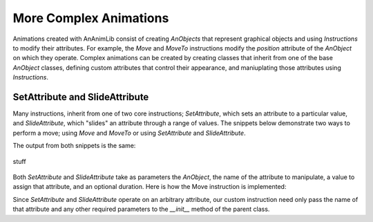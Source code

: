 More Complex Animations
=======================

Animations created with AnAnimLib consist of creating *AnObjects* that represent
graphical objects and using *Instructions* to modify their attributes. For
example, the *Move* and *MoveTo* instructions modify the *position* attribute of
the *AnObject* on which they operate. Complex animations can be created by
creating classes that inherit from one of the base *AnObject* classes, defining
custom attributes that control their appearance, and maniuplating those
attributes using *Instructions*.

SetAttribute and SlideAttribute
-------------------------------

Many instructions, inherit from one of two core instructions; *SetAttribute*,
which sets an attribute to a particular value,  and *SlideAttribute*, which
"slides" an attribute through a range of values. The snippets below demonstrate
two ways to perform a move; using *Move* and *MoveTo* or using *SetAttribute*
and *SlideAttribute*.

.. code-block:: 
    :linenos:

    import ananimlib as al        
    
    rect = al.Rectangle([1,1])
    
    al.Animate(
        al.AddAnObject(rect),
        al.MoveTo(rect, [-3,0]),
        al.Move(rect, [6,0], duration=1.0),
        al.Wait(1.0)
    )
    
    al.play_movie()    


.. code-block::
    :linenos:

    m = ml.iManim()

    rect = ml.Rectangle([1,1])

    m.run(
        ml.AddMobject(rect),
        ml.SetAttribute(rect, "position", [-3,0]),
        ml.AdjustAttribute(rect, "position", [3,0], duration=1.0),
        ml.Wait(1.0),
    )

    m.play_movie()

The output from both snippets is the same:

.. figure:: quickstart_example2.gif
    :class: with-border
    :width: 95%
    :align: center
    
    stuff

Both *SetAttribute* and *SlideAttribute* take as parameters the *AnObject*, the name
of the attribute to manipulate, a value to assign that attribute, and an
optional duration.  Here is how the Move instruction is implemented:

.. code-block::
    :linenos:

    class Move(al.SlideAttribute):
        """Move an AnObject relative its current position

        Parameters
        ----------
        key: string or AnObject 
            The AnObject to move

        displacement: Vector
            The new coordinates of the mobject in Scene Units

        duration: optional float
            The amount of time over which to move the mobject.
            default = 0.0, instantaneous

        transfer_func: optional callable
            The transfer function maps the ratio of time elapsed over total time to the
            fraction of the total move distance.  
            ratio = transfer_func(alpha)
            default = smooth
        """

        def __init__(self, key, displacement, duration=0.0,
                     transfer_func=al.smooth):
            super().__init__(key         = key,
                            attribute  = 'position',
                            end_value  = displacement,
                            duration   = duration,
                            transfer_func = transfer_func)

Since *SetAttribute* and *SlideAttribute* operate on an arbitrary attribute, our
custom instruction need only pass the name of that attribute and any other
required parameters to the *__init__* method of the parent class.  

